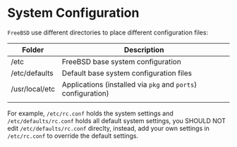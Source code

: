 * System Configuration

=FreeBSD= use different directories to place different configuration files:

| Folder         | Description                                               |
|----------------+-----------------------------------------------------------|
| /etc           | FreeBSD base system configuration                         |
| /etc/defaults  | Default base system configuration files                   |
| /usr/local/etc | Applications (installed via =pkg= and =ports=) configuration) |
|                |                                                           |


For example, =/etc/rc.conf= holds the system settings and =/etc/defaults/rc.conf= holds all default system settings, you SHOULD NOT edit =/etc/defaults/rc.conf= direclty, instead, add your own settings in =/etc/rc.conf= to override the default settings.
